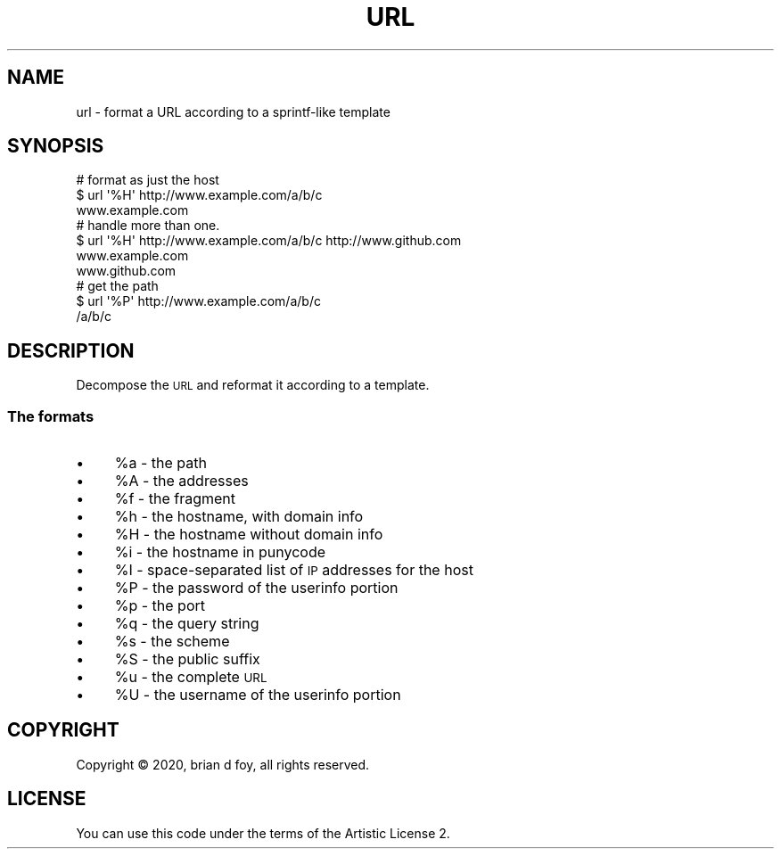 .\" Automatically generated by Pod::Man 4.14 (Pod::Simple 3.40)
.\"
.\" Standard preamble:
.\" ========================================================================
.de Sp \" Vertical space (when we can't use .PP)
.if t .sp .5v
.if n .sp
..
.de Vb \" Begin verbatim text
.ft CW
.nf
.ne \\$1
..
.de Ve \" End verbatim text
.ft R
.fi
..
.\" Set up some character translations and predefined strings.  \*(-- will
.\" give an unbreakable dash, \*(PI will give pi, \*(L" will give a left
.\" double quote, and \*(R" will give a right double quote.  \*(C+ will
.\" give a nicer C++.  Capital omega is used to do unbreakable dashes and
.\" therefore won't be available.  \*(C` and \*(C' expand to `' in nroff,
.\" nothing in troff, for use with C<>.
.tr \(*W-
.ds C+ C\v'-.1v'\h'-1p'\s-2+\h'-1p'+\s0\v'.1v'\h'-1p'
.ie n \{\
.    ds -- \(*W-
.    ds PI pi
.    if (\n(.H=4u)&(1m=24u) .ds -- \(*W\h'-12u'\(*W\h'-12u'-\" diablo 10 pitch
.    if (\n(.H=4u)&(1m=20u) .ds -- \(*W\h'-12u'\(*W\h'-8u'-\"  diablo 12 pitch
.    ds L" ""
.    ds R" ""
.    ds C` ""
.    ds C' ""
'br\}
.el\{\
.    ds -- \|\(em\|
.    ds PI \(*p
.    ds L" ``
.    ds R" ''
.    ds C`
.    ds C'
'br\}
.\"
.\" Escape single quotes in literal strings from groff's Unicode transform.
.ie \n(.g .ds Aq \(aq
.el       .ds Aq '
.\"
.\" If the F register is >0, we'll generate index entries on stderr for
.\" titles (.TH), headers (.SH), subsections (.SS), items (.Ip), and index
.\" entries marked with X<> in POD.  Of course, you'll have to process the
.\" output yourself in some meaningful fashion.
.\"
.\" Avoid warning from groff about undefined register 'F'.
.de IX
..
.nr rF 0
.if \n(.g .if rF .nr rF 1
.if (\n(rF:(\n(.g==0)) \{\
.    if \nF \{\
.        de IX
.        tm Index:\\$1\t\\n%\t"\\$2"
..
.        if !\nF==2 \{\
.            nr % 0
.            nr F 2
.        \}
.    \}
.\}
.rr rF
.\" ========================================================================
.\"
.IX Title "URL 1"
.TH URL 1 "2020-04-23" "perl v5.32.0" "User Contributed Perl Documentation"
.\" For nroff, turn off justification.  Always turn off hyphenation; it makes
.\" way too many mistakes in technical documents.
.if n .ad l
.nh
.SH "NAME"
url \- format a URL according to a sprintf\-like template
.SH "SYNOPSIS"
.IX Header "SYNOPSIS"
.Vb 3
\&        # format as just the host
\&        $ url \*(Aq%H\*(Aq http://www.example.com/a/b/c
\&        www.example.com
\&
\&        # handle more than one.
\&        $ url \*(Aq%H\*(Aq http://www.example.com/a/b/c http://www.github.com
\&        www.example.com
\&        www.github.com
\&
\&        # get the path
\&        $ url \*(Aq%P\*(Aq http://www.example.com/a/b/c
\&        /a/b/c
.Ve
.SH "DESCRIPTION"
.IX Header "DESCRIPTION"
Decompose the \s-1URL\s0 and reformat it according to a template.
.SS "The formats"
.IX Subsection "The formats"
.IP "\(bu" 4
\&\f(CW%a\fR \- the path
.IP "\(bu" 4
\&\f(CW%A\fR \- the addresses
.IP "\(bu" 4
\&\f(CW%f\fR \- the fragment
.IP "\(bu" 4
\&\f(CW%h\fR \- the hostname, with domain info
.IP "\(bu" 4
\&\f(CW%H\fR \- the hostname without domain info
.IP "\(bu" 4
\&\f(CW%i\fR \- the hostname in punycode
.IP "\(bu" 4
\&\f(CW%I\fR \- space-separated list of \s-1IP\s0 addresses for the host
.IP "\(bu" 4
\&\f(CW%P\fR \- the password of the userinfo portion
.IP "\(bu" 4
\&\f(CW%p\fR \- the port
.IP "\(bu" 4
\&\f(CW%q\fR \- the query string
.IP "\(bu" 4
\&\f(CW%s\fR \- the scheme
.IP "\(bu" 4
\&\f(CW%S\fR \- the public suffix
.IP "\(bu" 4
\&\f(CW%u\fR \- the complete \s-1URL\s0
.IP "\(bu" 4
\&\f(CW%U\fR \- the username of the userinfo portion
.SH "COPYRIGHT"
.IX Header "COPYRIGHT"
Copyright © 2020, brian d foy, all rights reserved.
.SH "LICENSE"
.IX Header "LICENSE"
You can use this code under the terms of the Artistic License 2.
